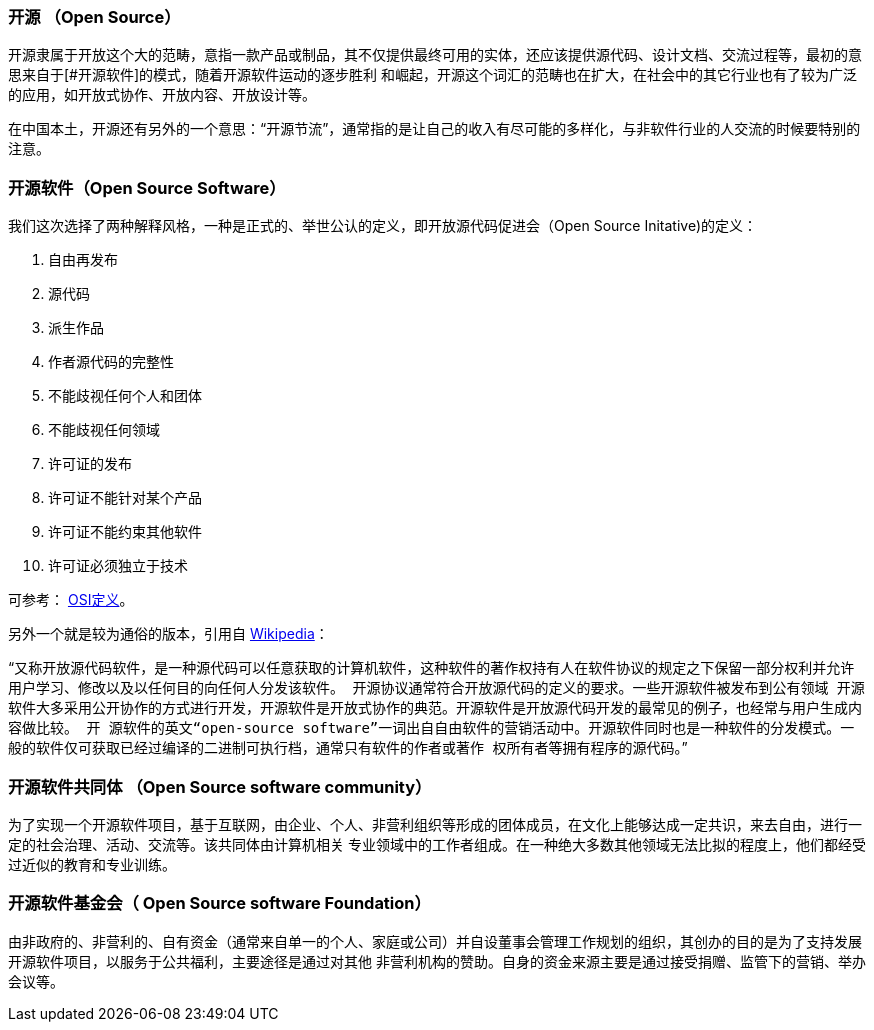 [glossary]

### 开源 （Open Source）

开源隶属于开放这个大的范畴，意指一款产品或制品，其不仅提供最终可用的实体，还应该提供源代码、设计文档、交流过程等，最初的意思来自于[#开源软件]的模式，随着开源软件运动的逐步胜利
和崛起，开源这个词汇的范畴也在扩大，在社会中的其它行业也有了较为广泛的应用，如开放式协作、开放内容、开放设计等。

在中国本土，开源还有另外的一个意思：“开源节流”，通常指的是让自己的收入有尽可能的多样化，与非软件行业的人交流的时候要特别的注意。

###  开源软件（Open Source Software）


我们这次选择了两种解释风格，一种是正式的、举世公认的定义，即开放源代码促进会（Open Source Initative)的定义：

1. 自由再发布
2. 源代码
3. 派生作品
4. 作者源代码的完整性
5. 不能歧视任何个人和团体
6. 不能歧视任何领域
7. 许可证的发布
8. 许可证不能针对某个产品
9. 许可证不能约束其他软件
10. 许可证必须独立于技术

可参考： https://opensource.org/osd[OSI定义]。

另外一个就是较为通俗的版本，引用自 https://zh.wikipedia.org/wiki/%E5%BC%80%E6%BA%90%E8%BD%AF%E4%BB%B6[Wikipedia]：

"```又称开放源代码软件，是一种源代码可以任意获取的计算机软件，这种软件的著作权持有人在软件协议的规定之下保留一部分权利并允许用户学习、修改以及以任何目的向任何人分发该软件。
开源协议通常符合开放源代码的定义的要求。一些开源软件被发布到公有领域 开源软件大多采用公开协作的方式进行开发，开源软件是开放式协作的典范。开源软件是开放源代码开发的最常见的例子，也经常与用户生成内容做比较。 开
源软件的英文“open-source software”一词出自自由软件的营销活动中。开源软件同时也是一种软件的分发模式。一般的软件仅可获取已经过编译的二进制可执行档，通常只有软件的作者或著作
权所有者等拥有程序的源代码。```"

### 开源软件共同体 （Open Source software community）

为了实现一个开源软件项目，基于互联网，由企业、个人、非营利组织等形成的团体成员，在文化上能够达成一定共识，来去自由，进行一定的社会治理、活动、交流等。该共同体由计算机相关
专业领域中的工作者组成。在一种绝大多数其他领域无法比拟的程度上，他们都经受过近似的教育和专业训练。

### 开源软件基金会（ Open Source software Foundation）

由非政府的、非营利的、自有资金（通常来自单一的个人、家庭或公司）并自设董事会管理工作规划的组织，其创办的目的是为了支持发展开源软件项目，以服务于公共福利，主要途径是通过对其他
非营利机构的赞助。自身的资金来源主要是通过接受捐赠、监管下的营销、举办会议等。
